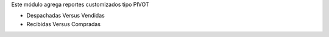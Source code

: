Este módulo agrega reportes customizados tipo PIVOT

- Despachadas Versus Vendidas
- Recibidas Versus Compradas

